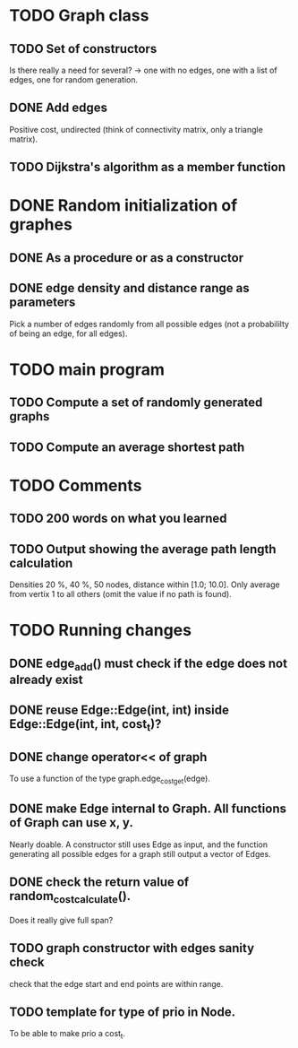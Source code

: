 * TODO Graph class
** TODO Set of constructors
   Is there really a need for several? -> one with no edges, one with a list of
   edges, one for random generation.
** DONE Add edges
   Positive cost, undirected (think of connectivity matrix, only a triangle
   matrix).
** TODO Dijkstra's algorithm as a member function


* DONE Random initialization of graphes
** DONE As a procedure or as a constructor
** DONE edge density and distance range as parameters
   Pick a number of edges randomly from all possible edges (not a probabililty
   of being an edge, for all edges).

* TODO main program
** TODO Compute a set of randomly generated graphs
** TODO Compute an average shortest path

* TODO Comments
** TODO 200 words on what you learned
** TODO Output showing the average path length calculation
   Densities 20 %, 40 %, 50 nodes, distance within [1.0; 10.0]. Only average
   from vertix 1 to all others (omit the value if no path is found).

* TODO Running changes
** DONE edge_add() must check if the edge does not already exist
** DONE reuse Edge::Edge(int, int) inside Edge::Edge(int, int, cost_t)?
** DONE change operator<< of graph
   To use a function of the type graph.edge_cost_get(edge).
** DONE make Edge internal to Graph. All functions of Graph can use x, y.
   Nearly doable. A constructor still uses Edge as input, and the function
   generating all possible edges for a graph still output a vector of Edges.
** DONE check the return value of random_cost_calculate().
   Does it really give full span?
** TODO graph constructor with edges sanity check
   check that the edge start and end points are within range.
** TODO template for type of prio in Node.
   To be able to make prio a cost_t.
